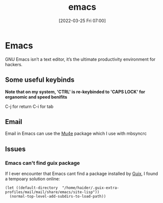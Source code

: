 :PROPERTIES:
:ID:       f8b81c21-7c7e-410e-82ad-046fa5fa4c55
:END:
#+title: emacs
#+date: [2022-03-25 Fri 07:00]
#+tag: test
* Emacs
GNU Emacs isn’t a text editor, it’s the ultimate productivity environment for hackers.
** Some useful keybinds
*Note that on my system, 'CTRL' is re-keybinded to 'CAPS LOCK' for erganomic and speed benifits*

C-j for return
C-i for tab
** Email
Email in Emacs can use the [[id:d71d294a-b8e3-48e3-8295-3d373bcd9681][Mu4e]] package which I use with mbsyncrc
** Issues
*** Emacs can't find guix package
If I ever encounter that Emacs cant find a package installed by [[id:4ce84157-a404-40fa-bdb8-0b3923916969][Guix]], I found a tempoary solution online:
#+BEGIN_SRC elisp
(let ((default-directory  "/home/haider/.guix-extra-profiles/mail/mail/share/emacs/site-lisp"))
  (normal-top-level-add-subdirs-to-load-path))
#+END_SRC
